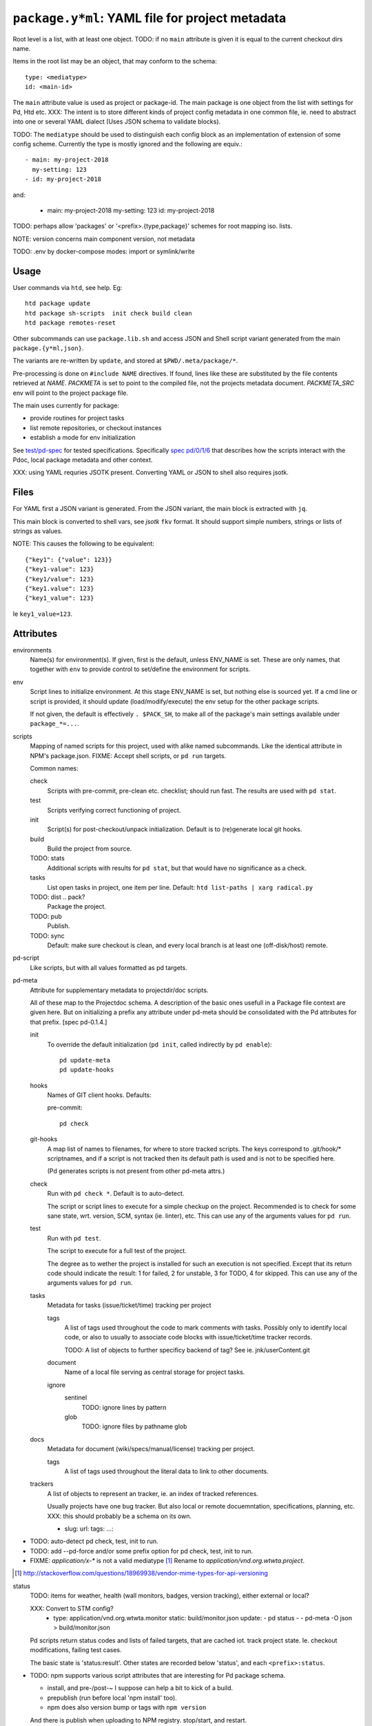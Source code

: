``package.y*ml``: YAML file for project metadata
=================================================

Root level is a list, with at least one object.
TODO: if no ``main`` attribute is given it is equal to the current checkout dirs
name.

Items in the root list may be an object, that may conform to the schema::

  type: <mediatype>
  id: <main-id>

The ``main`` attribute value is used as project or package-id. The main
package is one object from the list with settings for Pd, Htd etc.
XXX: The intent is to store different kinds of project config metadata in one
common file, ie. need to abstract into one or several YAML dialect (Uses JSON
schema to validate blocks).

TODO: The ``mediatype`` should be used to distinguish each config block as an
implementation of extension of some config scheme.
Currently the type is mostly ignored and the following are equiv.::

  - main: my-project-2018
    my-setting: 123
  - id: my-project-2018

and:

  - main: my-project-2018
    my-setting: 123
    id: my-project-2018

TODO: perhaps allow 'packages' or '<prefix>.{type,package}' schemes for root mapping iso. lists.

NOTE: version concerns main component version, not metadata

TODO: .env by docker-compose modes: import or symlink/write

Usage
-----
User commands via ``htd``, see help. Eg::

    htd package update
    htd package sh-scripts  init check build clean
    htd package remotes-reset

Other subcommands can use ``package.lib.sh`` and access JSON and Shell script
variant generated from the main ``package.{y*ml,json}``.

The variants are re-written by ``update``, and stored at ``$PWD/.meta/package/*``.

Pre-processing is done on ``#include NAME`` directives. If found, lines like
these are substituted by the file contents retrieved at `NAME`.
`PACKMETA` is set to point to the compiled file, not the projects metadata document.
`PACKMETA_SRC` env will point to the project package file.

The main uses currently for package:

- provide routines for project tasks
- list remote repositories, or checkout instances
- establish a mode for env initialization

See `test/pd-spec <test/pd-spec.rst>`_  for tested specifications.
Specifically `spec pd/0/1/6 <test/pd-spec#/pd/0/1/6>`_  that describes how the
scripts interact with the Pdoc, local package metadata and other context.

XXX: using YAML requries JSOTK present. Converting YAML or JSON to shell also
requires jsotk.

Files
-----
For YAML first a JSON variant is generated. From the JSON variant, the main
block is extracted with ``jq``.

This main block is converted to shell vars, see `jsotk` ``fkv`` format. It
should support simple numbers, strings or lists of strings as values.

NOTE: This causes the following to be equivalent::

  {"key1": {"value": 123}}
  {"key1-value": 123}
  {"key1/value": 123}
  {"key1.value": 123}
  {"key1_value": 123}

Ie ``key1_value=123``.


Attributes
-----------------------------

environments
  Name(s) for environment(s). If given, first is the default, unless ENV_NAME is set. These are only names, that together with ``env`` to provide control to set/define the environment for scripts.

env
  Script lines to initialize environment. At this stage ENV_NAME is set, but
  nothing else is sourced yet. If a cmd line or script is provided, it should
  update (load/modify/execute) the env setup for the other package scripts.

  If not given, the default is effectively ``. $PACK_SH``, to make all of
  the package's main settings available under ``package_*=...``.

scripts
  Mapping of named scripts for this project, used with alike named subcommands.
  Like the identical attribute in NPM's package.json.
  FIXME: Accept shell scripts, or ``pd run`` targets.

  Common names:

  check
    Scripts with pre-commit, pre-clean etc. checklist; should run fast.
    The results are used with ``pd stat``.

  test
    Scripts verifying correct functioning of project.

  init
    Script(s) for post-checkout/unpack initialization.
    Default is to (re)generate local git hooks.

  build
    Build the project from source.

  TODO: stats
    Additional scripts with results for ``pd stat``, but that would have no
    significance as a check.

  tasks
    List open tasks in project, one item per line.
    Default: ``htd list-paths | xarg radical.py``

  TODO: dist .. pack?
    Package the project.

  TODO: pub
    Publish.

  TODO: sync
    Default: make sure checkout is clean, and every local branch is at least one
    (off-disk/host) remote.


pd-script
  Like scripts, but with all values formatted as pd targets.

pd-meta
  Attribute for supplementary metadata to projectdir/doc scripts.

  All of these map to the Projectdoc schema. A description of the
  basic ones usefull in a Package file context are given here. But
  on initializing a prefix any attribute under pd-meta should be consolidated
  with the Pd attributes for that prefix. [spec pd-0.1.4.]

  init
    To override the default initialization (``pd init``, called indirectly
    by ``pd enable``)::

      pd update-meta
      pd update-hooks

  hooks
    Names of GIT client hooks. Defaults:

    pre-commit::

      pd check

  git-hooks
    A map list of names to filenames, for where to store tracked scripts.
    The keys correspond to .git/hook/* scriptnames, and if a script is not
    tracked then its default path is used and is not to be specified here.

    (Pd generates scripts is not present from other pd-meta attrs.)

  check
    Run with ``pd check *``. Default is to auto-detect.

    The script or script lines to execute for a simple checkup on the
    project. Recommended is to check for some sane state, wrt. version,
    SCM, syntax (ie. linter), etc. This can use any of the arguments
    values for ``pd run``.

  test
    Run with ``pd test``.

    The script to execute for a full test of the project.

    The degree as to wether the project is installed for such an execution
    is not specified. Except that its return code should indicate the
    result: 1 for failed, 2 for unstable, 3 for TODO, 4 for skipped.
    This can use any of the arguments values for ``pd run``.

  tasks
    Metadata for tasks (issue/ticket/time) tracking per project

    tags
      A list of tags used throughout the code to mark comments with tasks.
      Possibly only to identify local code, or also to usually to associate code
      blocks with issue/ticket/time tracker records.

      TODO: A list of objects to further specificy backend of tag?
      See ie. jnk/userContent.git

    document
      Name of a local file serving as central storage for project tasks.

    ignore
      sentinel
        TODO: ignore lines by pattern
      glob
        TODO: ignore files by pathname glob

  docs
    Metadata for document (wiki/specs/manual/license) tracking per project.

    tags
      A list of tags used throughout the literal data to link to other
      documents.


  trackers
    A list of objects to represent an tracker, ie. an index of tracked
    references.

    Usually projects have one bug tracker. But also local or remote
    docuemntation, specifications, planning, etc.
    XXX: this should probably be a schema on its own.

    - slug:
      url:
      tags:
      ...:


- TODO: auto-detect pd check, test, init to run.
- TODO: add --pd-force and/or some prefix option for pd check, test, init to run.
- FIXME: `application/x-*` is not a valid mediatype [#]_
  Rename to `application/vnd.org.wtwta.project`.

.. [#] http://stackoverflow.com/questions/18969938/vendor-mime-types-for-api-versioning


status
  TODO: items for weather, health (wall monitors, badges, version tracking),
  either external or local?

  XXX: Convert to STM config?
    - type: application/vnd.org.wtwta.monitor
      static: build/monitor.json
      update:
      - pd status -
      - pd-meta -O json > build/monitor.json

  Pd scripts return status codes and lists of failed targets, that are
  cached iot. track project state. Ie. checkout modifications, failing test
  cases.

  The basic state is 'status:result'.
  Other states are recorded below 'status', and each ``<prefix>:status``.


- TODO: npm supports various script attributes that are interesting for Pd
  package schema.

  - install, and pre-/post-~ I suppose can help a bit to kick of a build.

  - prepublish (run before local 'npm install' too).

  - npm does also version bump or tags with ``npm version``

  And there is publish when uploading to NPM registry.
  stop/start, and restart.

Environment Attributes
---------------------------------------------------------------------------
In addition to a ``main`` package declaration with metadata, it can be
usefull to track environments for this package. Using YAML aliases
it is also possible to re-use (parts of) environment definitions.

cwd
  ..
version
  While project ``version`` metadata does not reflect checkout directly, with `git.lib` either version setting can be used to create a special checkout at `Local-Source`_.
env
  ..
env-name
  ..
scripts
  ..

Variables
---------------------------------------------------------------------------
Static globals, should be managed in user shell profile.

Should only change by reloading ``ENV``, or maybe by resetting some ``ENV_*`` and calling some partial reinit, with hooks..

.. _Env:

- ``$ENV``:

.. _Env-Name:

- ``$ENV_NAME``:

.. _Vnd-Gh-Src:

- ``$VND_GH_SRC``: default: ``/src/github.com``

.. _Local-Source:

- ``$LOCAL_SOURCE``: default: ``/src/local``

.. _Projects:

- ``$PROJECTS``: PATH-like var for project dirs

  default: ``$HOME/project:/srv/project-local:/src/*.*/:/src/local/``

.. _Project-Dir:

- ``$PROJECT_DIR``: preferred dir for project

  default: ``/srv/project-local`` if exists else ``~/project/``

..

